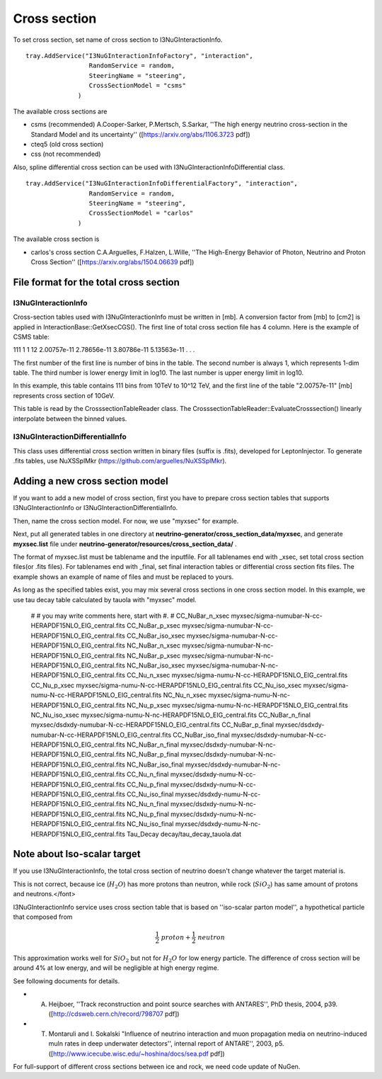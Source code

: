
Cross section
--------------

To set cross section, set name of cross section to I3NuGInteractionInfo. 
::

 tray.AddService("I3NuGInteractionInfoFactory", "interaction",
                  RandomService = random,
                  SteeringName = "steering",
                  CrossSectionModel = "csms"
               )

The available cross sections are 

* csms (recommended) 
  A.Cooper-Sarker, P.Mertsch, S.Sarkar, ''The high energy neutrino cross-section in the Standard Model and its uncertainty'' ([https://arxiv.org/abs/1106.3723 pdf])
  
* cteq5 (old cross section)
* css (not recommended)

Also, spline differential cross section can be used with I3NuGInteractionInfoDifferential class.
::

 tray.AddService("I3NuGInteractionInfoDifferentialFactory", "interaction",
                  RandomService = random,
                  SteeringName = "steering",
                  CrossSectionModel = "carlos"
               )

The available cross section is

* carlos's cross section
  C.A.Arguelles, F.Halzen, L.Wille, ''The High-Energy Behavior of Photon, Neutrino and Proton Cross Section'' ([https://arxiv.org/abs/1504.06639 pdf])


File format for the total cross section
^^^^^^^^^^^^^^^^^^^^^^^^^^^^^^^^^^^^^^^

I3NuGInteractionInfo
====================

Cross-section tables used with I3NuGInteractionInfo must be written in [mb]. A conversion factor from [mb] to [cm2] is applied in InteractionBase::GetXsecCGS().
The first line of total cross section file has 4 column. Here is the example of CSMS table:

111 1 1 12
2.00757e-11
2.78656e-11
3.80786e-11
5.13563e-11
.
.
.

The first number of the first line is number of bins in the table.
The second number is always 1, which represents 1-dim table.
The third number is lower energy limit in log10. The last number is upper energy limit in log10.

In this example, this table contains 111 bins from 10TeV to 10^12 TeV, and the first line of the 
table "2.00757e-11" [mb] represents cross section of 10GeV. 

This table is read by the CrosssectionTableReader class. The CrosssectionTableReader::EvaluateCrosssection() linearly interpolate between the binned values.

I3NuGInteractionDifferentialInfo
=================================

This class uses differential cross section written in binary files (suffix is .fits), developed for LeptonInjector. 
To generate .fits tables, use NuXSSplMkr (https://github.com/arguelles/NuXSSplMkr).

Adding a new cross section model
^^^^^^^^^^^^^^^^^^^^^^^^^^^^^^^^^^^^^^^
If you want to add a new model of cross section, first you have to prepare cross section tables that supports I3NuGInteractionInfo or I3NuGInteractionDifferentialInfo. 

Then, name the cross section model. For now, we use "myxsec" for example.

Next, put all generated tables in one directory at **neutrino-generator/cross_section_data/myxsec**, and generate **myxsec.list** file under **neutrino-generator/resources/cross_section_data/** .

The format of myxsec.list must be tablename and the inputfile. For all tablenames end with _xsec, set total cross section files(or .fits files). For tablenames end with _final, set final interaction tables or differential cross section fits files. The example shows an example of name of files and must be replaced to yours.

As long as the specified tables exist, you may mix several cross sections in one cross section model. In this example, we use tau decay table calculated by tauola with "myxsec" model.

    #
    # you may write comments here, start with #.
    #
    CC_NuBar_n_xsec    myxsec/sigma-numubar-N-cc-HERAPDF15NLO_EIG_central.fits
    CC_NuBar_p_xsec    myxsec/sigma-numubar-N-cc-HERAPDF15NLO_EIG_central.fits
    CC_NuBar_iso_xsec  myxsec/sigma-numubar-N-cc-HERAPDF15NLO_EIG_central.fits
    NC_NuBar_n_xsec    myxsec/sigma-numubar-N-nc-HERAPDF15NLO_EIG_central.fits
    NC_NuBar_p_xsec    myxsec/sigma-numubar-N-nc-HERAPDF15NLO_EIG_central.fits
    NC_NuBar_iso_xsec  myxsec/sigma-numubar-N-nc-HERAPDF15NLO_EIG_central.fits
    CC_Nu_n_xsec       myxsec/sigma-numu-N-cc-HERAPDF15NLO_EIG_central.fits
    CC_Nu_p_xsec       myxsec/sigma-numu-N-cc-HERAPDF15NLO_EIG_central.fits
    CC_Nu_iso_xsec     myxsec/sigma-numu-N-cc-HERAPDF15NLO_EIG_central.fits
    NC_Nu_n_xsec       myxsec/sigma-numu-N-nc-HERAPDF15NLO_EIG_central.fits
    NC_Nu_p_xsec       myxsec/sigma-numu-N-nc-HERAPDF15NLO_EIG_central.fits
    NC_Nu_iso_xsec     myxsec/sigma-numu-N-nc-HERAPDF15NLO_EIG_central.fits
    CC_NuBar_n_final   myxsec/dsdxdy-numubar-N-cc-HERAPDF15NLO_EIG_central.fits
    CC_NuBar_p_final   myxsec/dsdxdy-numubar-N-cc-HERAPDF15NLO_EIG_central.fits
    CC_NuBar_iso_final myxsec/dsdxdy-numubar-N-cc-HERAPDF15NLO_EIG_central.fits
    NC_NuBar_n_final   myxsec/dsdxdy-numubar-N-nc-HERAPDF15NLO_EIG_central.fits
    NC_NuBar_p_final   myxsec/dsdxdy-numubar-N-nc-HERAPDF15NLO_EIG_central.fits
    NC_NuBar_iso_final myxsec/dsdxdy-numubar-N-nc-HERAPDF15NLO_EIG_central.fits
    CC_Nu_n_final      myxsec/dsdxdy-numu-N-cc-HERAPDF15NLO_EIG_central.fits
    CC_Nu_p_final      myxsec/dsdxdy-numu-N-cc-HERAPDF15NLO_EIG_central.fits
    CC_Nu_iso_final    myxsec/dsdxdy-numu-N-cc-HERAPDF15NLO_EIG_central.fits
    NC_Nu_n_final      myxsec/dsdxdy-numu-N-nc-HERAPDF15NLO_EIG_central.fits
    NC_Nu_p_final      myxsec/dsdxdy-numu-N-nc-HERAPDF15NLO_EIG_central.fits
    NC_Nu_iso_final    myxsec/dsdxdy-numu-N-nc-HERAPDF15NLO_EIG_central.fits
    Tau_Decay          decay/tau_decay_tauola.dat

 


Note about Iso-scalar target
^^^^^^^^^^^^^^^^^^^^^^^^^^^^^^^

If you use I3NuGInteractionInfo, the total cross section of neutrino doesn't change whatever the target material is.

This is not correct, because ice (:math:`H_{2}O`) has more protons than neutron, while rock (:math:`SiO_{2}`) has same amount of protons and neutrons.</font>

I3NuGInteractionInfo service uses cross section table that is based on ''iso-scalar parton model'', a hypothetical particle that composed from 

.. math::
 \frac{1}{2} ~ proton + \frac{1}{2} ~ neutron

This approximation works well for :math:`SiO_{2}` but not for :math:`H_{2}O` for low energy particle.
The difference of cross section will be around 4% at low energy, and will be negligible at high energy regime.

See following documents for details.

* A. Heijboer, ''Track reconstruction and point source searches with ANTARES'', PhD thesis, 2004, p39. ([http://cdsweb.cern.ch/record/798707 pdf])
* T. Montaruli and I. Sokalski "Influence of neutrino interaction and muon propagation media on neutrino-induced muln rates in deep underwater detectors'', internal report of ANTARE'', 2003, p5. ([http://www.icecube.wisc.edu/~hoshina/docs/sea.pdf pdf])

For full-support of different cross sections between ice and rock, we need code update of NuGen.




